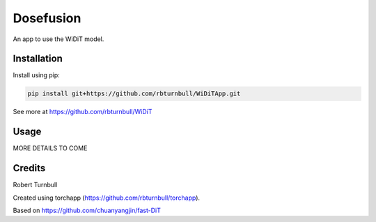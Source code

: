 ================================================================
Dosefusion
================================================================

.. start-badges

|testing badge| |coverage badge| |docs badge| |black badge|

.. |testing badge| image:: https://github.com/quell-devs/dosefusion/actions/workflows/testing.yml/badge.svg
    :target: https://github.com/quell-devs/dosefusion/actions

.. |docs badge| image:: https://github.com/quell-devs/dosefusion/actions/workflows/docs.yml/badge.svg
    :target: https://quell-devs.github.io/dosefusion
    
.. |black badge| image:: https://img.shields.io/badge/code%20style-black-000000.svg
    :target: https://github.com/psf/black
    
.. |coverage badge| image:: https://img.shields.io/endpoint?url=https://gist.githubusercontent.com/quell-devs/4d84195026ca077708471321f3bc19aa/raw/coverage-badge.json
    :target: https://quell-devs.github.io/dosefusion/coverage/
    
.. end-badges

.. start-quickstart

An app to use the WiDiT model.

Installation
==================================

Install using pip:

.. code-block:: bash

    pip install git+https://github.com/rbturnbull/WiDiTApp.git

See more at https://github.com/rbturnbull/WiDiT

Usage
==================================

MORE DETAILS TO COME

.. end-quickstart


Credits
==================================

.. start-credits

Robert Turnbull

Created using torchapp (https://github.com/rbturnbull/torchapp).

Based on https://github.com/chuanyangjin/fast-DiT

.. end-credits

